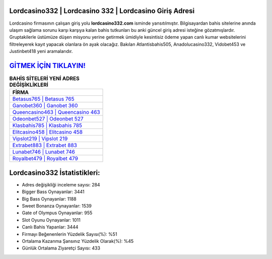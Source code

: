 ﻿Lordcasino332 | Lordcasino 332 | Lordcasino Giriş Adresi
===================================

.. image:: images/lordcasino-giris.jpg
   :width: 600
   
Lordcasino firmasının çalışan giriş yolu **lordcasino332.com** isminde yansıtılmıştır. Bilgisayardan bahis sitelerine anında ulaşım sağlama sorunu karşı karşıya kalan bahis tutkunları bu anki güncel giriş adresi isteğine gözatmışlardır. Gruptakilerle üstümüze düşen misyonu yerine getirmek ümidiyle kesintisiz ödeme yapan canlı kumar websitelerini filtreleyerek kayıt yapacak olanlara ön ayak olacağız. Bakılan Atlantisbahis505, Anadolucasino332, Vidobet453 ve Justinbet418 yeni aramalarıdır.

`GİTMEK İÇİN TIKLAYIN! <https://cutt.ly/QwVVg2Vk>`_
==============

.. list-table:: **BAHİS SİTELERİ YENİ ADRES DEĞİŞİKLİKLERİ**
   :widths: 100
   :header-rows: 1

   * - FİRMA
   * - `Betasus765 | Betasus 765 <betasus765-betasus-765-betasus-giris-adresi.html>`_
   * - `Ganobet360 | Ganobet 360 <ganobet360-ganobet-360-ganobet-giris-adresi.html>`_
   * - `Queencasino463 | Queencasino 463 <queencasino463-queencasino-463-queencasino-giris-adresi.html>`_	 
   * - `Odeonbet527 | Odeonbet 527 <odeonbet527-odeonbet-527-odeonbet-giris-adresi.html>`_	 
   * - `Klasbahis785 | Klasbahis 785 <klasbahis785-klasbahis-785-klasbahis-giris-adresi.html>`_ 
   * - `Elitcasino458 | Elitcasino 458 <elitcasino458-elitcasino-458-elitcasino-giris-adresi.html>`_
   * - `Vipslot219 | Vipslot 219 <vipslot219-vipslot-219-vipslot-giris-adresi.html>`_	 
   * - `Extrabet883 | Extrabet 883 <extrabet883-extrabet-883-extrabet-giris-adresi.html>`_
   * - `Lunabet746 | Lunabet 746 <lunabet746-lunabet-746-lunabet-giris-adresi.html>`_
   * - `Royalbet479 | Royalbet 479 <royalbet479-royalbet-479-royalbet-giris-adresi.html>`_
	 
Lordcasino332 İstatistikleri:
===================================	 
* Adres değişikliği inceleme sayısı: 284
* Bigger Bass Oynayanlar: 3441
* Big Bass Oynayanlar: 1188
* Sweet Bonanza Oynayanlar: 1539
* Gate of Olympus Oynayanlar: 955
* Slot Oyunu Oynayanlar: 1011
* Canlı Bahis Yapanlar: 3444
* Firmayı Beğenenlerin Yüzdelik Sayısı(%): %51
* Ortalama Kazanma Şansınız Yüzdelik Olarak(%): %45
* Günlük Ortalama Ziyaretçi Sayısı: 433
